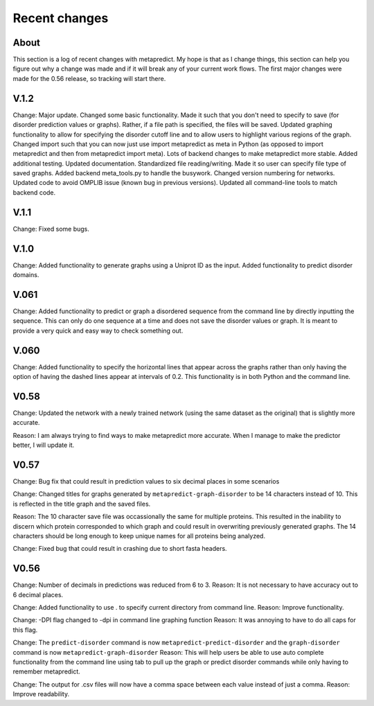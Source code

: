 Recent changes
================================

About
------

This section is a log of recent changes with metapredict. My hope is that as I change things, this section can help you figure out why a change was made and if it will break any of your current work flows. The first major changes were made for the 0.56 release, so tracking will start there.

V.1.2
------
Change:
Major update. Changed some basic functionality. Made it such that you don't need to specify to save (for disorder prediction values or graphs). Rather, if a file path is specified, the files will be saved. Updated graphing functionality to allow for specifying the disorder cutoff line and to allow users to highlight various regions of the graph. Changed import such that you can now just use import metapredict as meta in Python (as opposed to import metapredict and then from metapredict import meta). Lots of backend changes to make metapredict more stable. Added additional testing. Updated documentation. Standardized file reading/writing. Made it so user can specify file type of saved graphs. Added backend meta_tools.py to handle the busywork. Changed version numbering for networks. Updated code to avoid OMPLIB issue (known bug in previous versions). Updated all command-line tools to match backend code.

V.1.1
------
Change:
Fixed some bugs.


V.1.0
------
Change:
Added functionality to generate graphs using a Uniprot ID as the input. Added functionality to predict disorder domains. 


V.061
------

Change:
Added functionality to predict or graph a disordered sequence from the command line by directly inputting the sequence. This can only do one sequence at a time and does not save the disorder values or graph. It is meant to provide a very quick and easy way to check something out.


V.060
------

Change:
Added functionality to specify the horizontal lines that appear across the graphs rather than only having the option of having the dashed lines appear at intervals of 0.2.
This functionality is in both Python and the command line.

V0.58
------

Change:
Updated the network with a newly trained network (using the same dataset as the original) that is slightly more accurate.

Reason:
I am always trying to find ways to make metapredict more accurate. When I manage to make the predictor better, I will update it.

V0.57
-------

Change:
Bug fix that could result in prediction values to six decimal places in some scenarios

Change:
Changed titles for graphs generated by ``metapredict-graph-disorder`` to be 14 characters instead of 10. This is reflected in the title graph and the saved files.

Reason:
The 10 character save file was occassionally the same for multiple proteins. This resulted in the inability to discern which protein corresponded to which graph and could result in overwriting previously generated graphs. The 14 characters should be long enough to keep unique names for all proteins being analyzed.

Change:
Fixed bug that could result in crashing due to short fasta headers.

V0.56
-------

Change:
Number of decimals in predictions was reduced from 6 to 3.
Reason:
It is not necessary to have accuracy out to 6 decimal places.

Change:
Added functionality to use . to specify current directory from command line.
Reason:
Improve functionality.

Change:
-DPI flag changed to -dpi in command line graphing function
Reason:
It was annoying to have to do all caps for this flag.

Change:
The ``predict-disorder`` command is now ``metapredict-predict-disorder`` and the ``graph-disorder`` command is now ``metapredict-graph-disorder``
Reason:
This will help users be able to use auto complete functionality from the command line using tab to pull up the graph or predict disorder commands while only having to remember metapredict.

Change:
The output for .csv files will now have a comma space between each value instead of just a comma.
Reason:
Improve readability.